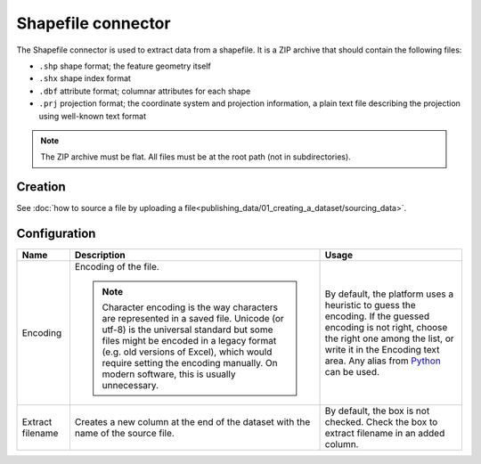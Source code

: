 Shapefile connector
===================

The Shapefile connector is used to extract data from a shapefile. It is a ZIP archive that should contain the following files:

* ``.shp`` shape format; the feature geometry itself
* ``.shx`` shape index format
* ``.dbf`` attribute format; columnar attributes for each shape
* ``.prj`` projection format; the coordinate system and projection information, a plain text file describing the projection using well-known text format

.. admonition:: Note
   :class: note

   The ZIP archive must be flat. All files must be at the root path (not in subdirectories).


Creation
~~~~~~~~

See :doc:`how to source a file by uploading a file<publishing_data/01_creating_a_dataset/sourcing_data>`.


Configuration
~~~~~~~~~~~~~

.. list-table::
   :header-rows: 1

   * * Name
     * Description
     * Usage
   * * Encoding
     * Encoding of the file.

       .. admonition:: Note
          :class: note

          Character encoding is the way characters are represented in a saved file. Unicode (or utf-8) is the universal standard but some files might be encoded in a legacy format (e.g. old versions of Excel), which would require setting the encoding manually. On modern software, this is usually unnecessary.

     * By default, the platform uses a heuristic to guess the encoding. If the guessed encoding is not right, choose the right one among the list, or write it in the Encoding text area. Any alias from `Python <https://docs.python.org/2/library/codecs.html#standard-encodings>`_ can be used.
   * * Extract filename
     * Creates a new column at the end of the dataset with the name of the source file.
     * By default, the box is not checked. Check the box to extract filename in an added column.
